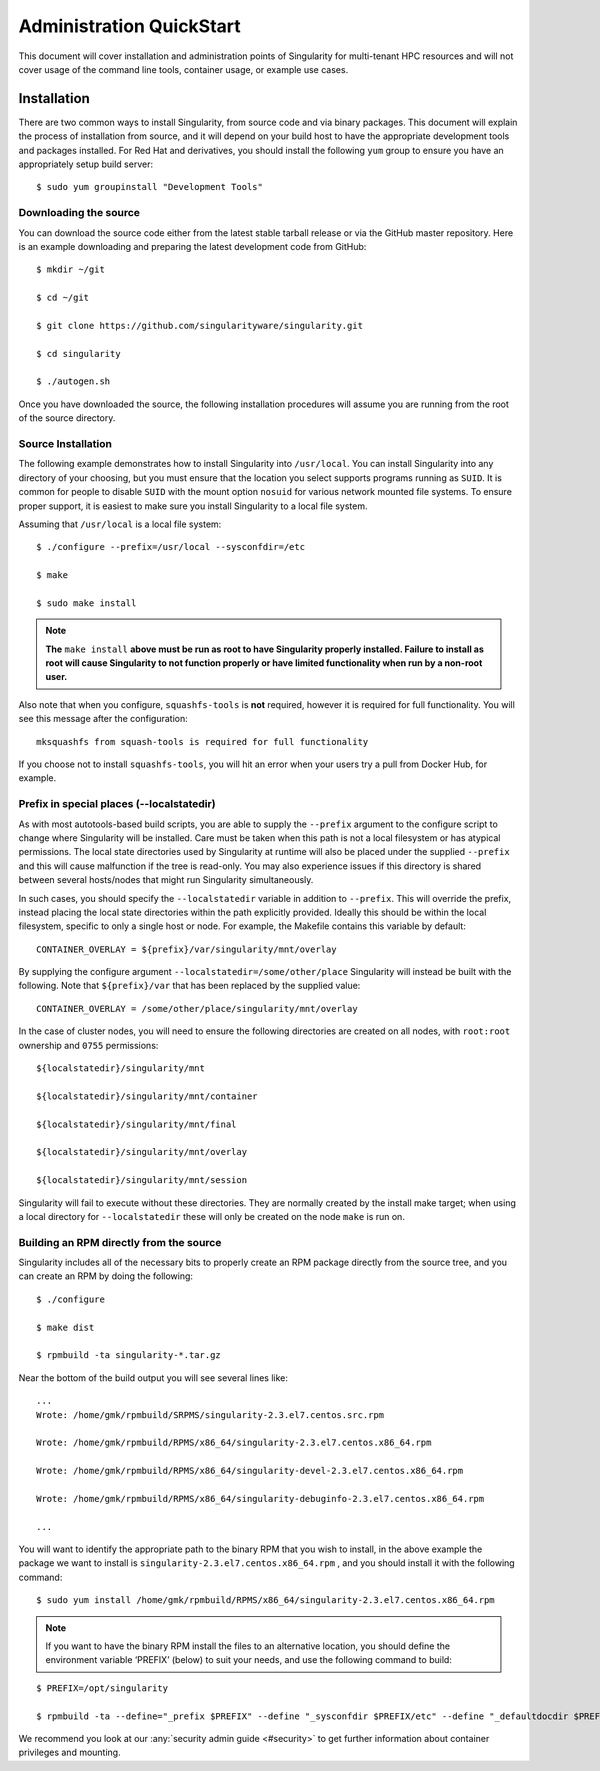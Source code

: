 =========================
Administration QuickStart
=========================

This document will cover installation and administration points of
Singularity for multi-tenant HPC resources and will not cover usage of
the command line tools, container usage, or example use cases.

------------
Installation
------------

There are two common ways to install Singularity, from source code and
via binary packages. This document will explain the process of
installation from source, and it will depend on your build host to have
the appropriate development tools and packages installed. For Red Hat
and derivatives, you should install the following ``yum`` group to ensure you
have an appropriately setup build server:

::

    $ sudo yum groupinstall "Development Tools"

Downloading the source
======================

You can download the source code either from the latest stable tarball
release or via the GitHub master repository. Here is an example
downloading and preparing the latest development code from GitHub:

::

    $ mkdir ~/git

    $ cd ~/git

    $ git clone https://github.com/singularityware/singularity.git

    $ cd singularity

    $ ./autogen.sh

Once you have downloaded the source, the following installation
procedures will assume you are running from the root of the source
directory.

Source Installation
===================

The following example demonstrates how to install Singularity into ``/usr/local``.
You can install Singularity into any directory of your choosing, but
you must ensure that the location you select supports programs running
as ``SUID``. It is common for people to disable ``SUID`` with the mount option ``nosuid`` for
various network mounted file systems. To ensure proper support, it is
easiest to make sure you install Singularity to a local file system.

Assuming that ``/usr/local`` is a local file system:

::

    $ ./configure --prefix=/usr/local --sysconfdir=/etc

    $ make

    $ sudo make install


.. note:: **The** ``make install`` **above must be run as root to have Singularity properly
    installed. Failure to install as root will cause Singularity to not
    function properly or have limited functionality when run by a non-root
    user.**

Also note that when you configure, ``squashfs-tools`` is **not** required, however it is
required for full functionality. You will see this message after the
configuration:

::

    mksquashfs from squash-tools is required for full functionality

If you choose not to install ``squashfs-tools``, you will hit an error when your users try
a pull from Docker Hub, for example.

Prefix in special places (--localstatedir)
==========================================

As with most autotools-based build scripts, you are able to supply the ``--prefix``
argument to the configure script to change where Singularity will be
installed. Care must be taken when this path is not a local filesystem
or has atypical permissions. The local state directories used by
Singularity at runtime will also be placed under the supplied ``--prefix`` and this
will cause malfunction if the tree is read-only. You may also
experience issues if this directory is shared between several
hosts/nodes that might run Singularity simultaneously.

In such cases, you should specify the ``--localstatedir`` variable in addition to ``--prefix``. This
will override the prefix, instead placing the local state directories
within the path explicitly provided. Ideally this should be within the
local filesystem, specific to only a single host or node.
For example, the Makefile contains this variable by default:

::

    CONTAINER_OVERLAY = ${prefix}/var/singularity/mnt/overlay

By supplying the configure argument ``--localstatedir=/some/other/place`` Singularity will instead be built
with the following. Note that ``${prefix}/var`` that has been replaced by the supplied
value:

::

    CONTAINER_OVERLAY = /some/other/place/singularity/mnt/overlay

In the case of cluster nodes, you will need to ensure the following
directories are created on all nodes, with ``root:root`` ownership and ``0755`` permissions:

::

    ${localstatedir}/singularity/mnt

    ${localstatedir}/singularity/mnt/container

    ${localstatedir}/singularity/mnt/final

    ${localstatedir}/singularity/mnt/overlay

    ${localstatedir}/singularity/mnt/session


Singularity will fail to execute without these directories. They are
normally created by the install make target; when using a local
directory for ``--localstatedir`` these will only be created on the node ``make`` is run on.

Building an RPM directly from the source
========================================

Singularity includes all of the necessary bits to properly create an RPM
package directly from the source tree, and you can create an RPM by
doing the following:

::

    $ ./configure

    $ make dist

    $ rpmbuild -ta singularity-*.tar.gz


Near the bottom of the build output you will see several lines like:

::

    ...
    Wrote: /home/gmk/rpmbuild/SRPMS/singularity-2.3.el7.centos.src.rpm

    Wrote: /home/gmk/rpmbuild/RPMS/x86_64/singularity-2.3.el7.centos.x86_64.rpm

    Wrote: /home/gmk/rpmbuild/RPMS/x86_64/singularity-devel-2.3.el7.centos.x86_64.rpm

    Wrote: /home/gmk/rpmbuild/RPMS/x86_64/singularity-debuginfo-2.3.el7.centos.x86_64.rpm

    ...

You will want to identify the appropriate path to the binary RPM that
you wish to install, in the above example the package we want to install
is ``singularity-2.3.el7.centos.x86_64.rpm`` , and you should install it with the following command:

::

    $ sudo yum install /home/gmk/rpmbuild/RPMS/x86_64/singularity-2.3.el7.centos.x86_64.rpm

.. note:: If you want to have the binary RPM install the files to an
    alternative location, you should define the environment variable
    ‘PREFIX’ (below) to suit your needs, and use the following command to
    build:

::

    $ PREFIX=/opt/singularity

    $ rpmbuild -ta --define="_prefix $PREFIX" --define "_sysconfdir $PREFIX/etc" --define "_defaultdocdir $PREFIX/share" singularity-*.tar.gz

We recommend you look at our :any:`security admin guide <#security>` to get further information about container
privileges and mounting.
